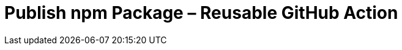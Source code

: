 = Publish npm Package &ndash; Reusable GitHub Action
:experimental:
:source-highlighter: highlight.js
